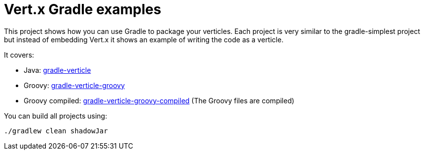 = Vert.x Gradle examples

This project shows how you can use Gradle to package your verticles. Each project is very similar to the
gradle-simplest project but instead of embedding Vert.x it shows an example of writing the code as a verticle.

It covers:

* Java: link:gradle-verticle[]
* Groovy: link:gradle-verticle-groovy[]
* Groovy compiled: link:gradle-verticle-groovy-compiled[] (The Groovy files are compiled)

You can build all projects using:

[source]
----
./gradlew clean shadowJar
----
